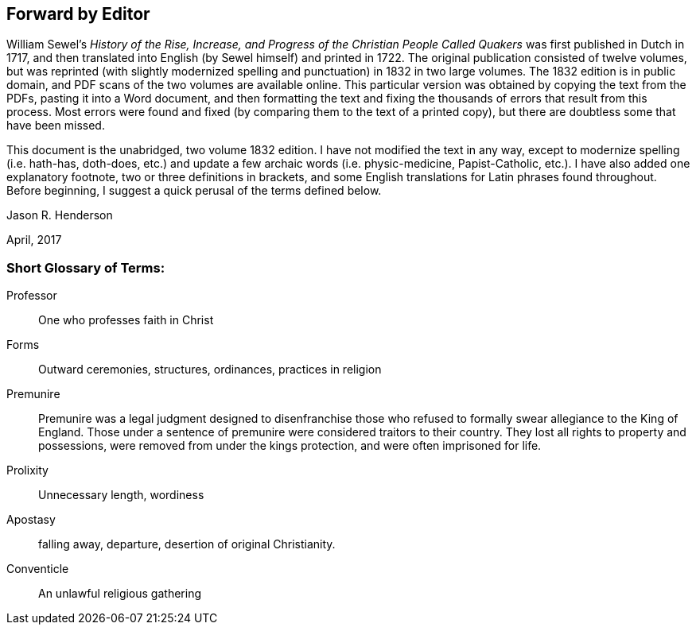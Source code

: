 == Forward by Editor

William Sewel`'s _History of the Rise, Increase,
and Progress of the Christian People Called Quakers_ was first published in Dutch in 1717,
and then translated into English (by Sewel himself) and printed in 1722.
The original publication consisted of twelve volumes,
but was reprinted (with slightly modernized spelling
and punctuation) in 1832 in two large volumes.
The 1832 edition is in public domain,
and PDF scans of the two volumes are available online.
This particular version was obtained by copying the text from the PDFs,
pasting it into a Word document,
and then formatting the text and fixing the thousands
of errors that result from this process.
Most errors were found and fixed (by comparing them to the text of a printed copy),
but there are doubtless some that have been missed.

This document is the unabridged, two volume 1832 edition.
I have not modified the text in any way, except to modernize spelling (i.e. hath-has,
doth-does, etc.) and update a few archaic words (i.e. physic-medicine, Papist-Catholic,
etc.). I have also added one explanatory footnote, two or three definitions in brackets,
and some English translations for Latin phrases found throughout.
Before beginning, I suggest a quick perusal of the terms defined below.

[.signed-section-signature]
Jason R. Henderson

[.signed-section-context-close]
April, 2017

[.old-style]
=== Short Glossary of Terms:

Professor:: One who professes faith in Christ

Forms:: Outward ceremonies, structures, ordinances, practices in religion

Premunire:: Premunire was a legal judgment designed to disenfranchise
those who refused to formally swear allegiance to the King of England.
Those under a sentence of premunire were considered traitors to their country.
They lost all rights to property and possessions,
were removed from under the kings protection, and were often imprisoned for life.

Prolixity:: Unnecessary length, wordiness

Apostasy:: falling away, departure, desertion of original Christianity.

Conventicle:: An unlawful religious gathering
